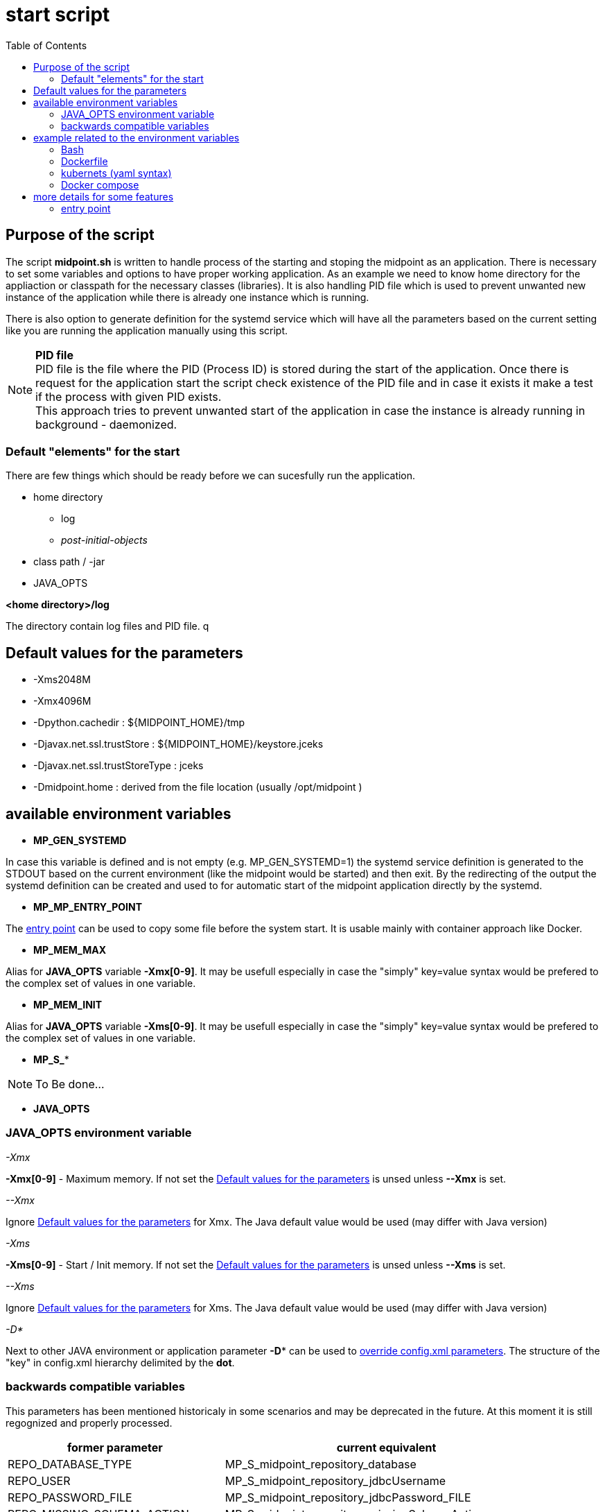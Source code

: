 = start script
:page-visibility: draft
:toc:



== Purpose of the script
The script *midpoint.sh* is written to handle process of the starting and stoping the midpoint as an application. There is necessary to set some variables and options to have proper working application. As an example we need to know home directory for the appliaction or classpath for the necessary classes (libraries). It is also handling PID file which is used to prevent unwanted new instance of the application while there is already one instance which is running.

There is also option to generate definition for the systemd service which will have all the parameters based on the current setting like you are running the application manually using this script.

NOTE: *PID file* +
PID file is the file where the PID (Process ID) is stored during the start of the application. Once there is request for the application start the script check existence of the PID file and in case it exists it make a test if the process with given PID exists. +
This approach tries to prevent unwanted start of the application in case the instance is already running in background - daemonized.

=== Default "elements" for the start

There are few things which should be ready before we can sucesfully run the application.

* home directory
** log 
** _post-initial-objects_
* class path / -jar
* JAVA_OPTS

*<home directory>/log*

The directory contain log files and PID file. q

== Default values for the parameters

* -Xms2048M
* -Xmx4096M
* -Dpython.cachedir : ${MIDPOINT_HOME}/tmp
* -Djavax.net.ssl.trustStore : ${MIDPOINT_HOME}/keystore.jceks
* -Djavax.net.ssl.trustStoreType : jceks
* -Dmidpoint.home : derived from the file location (usually /opt/midpoint )

== available environment variables

* *MP_GEN_SYSTEMD*

In case this variable is defined and is not empty (e.g. MP_GEN_SYSTEMD=1) the systemd service definition is generated to the STDOUT based on the current environment (like the midpoint would be started) and then exit. By the redirecting of the output the systemd definition can be created and used to for automatic start of the midpoint application directly by the systemd.

* *MP_MP_ENTRY_POINT*

The <<entry point>> can be used to copy some file before the system start. It is usable mainly with container approach like Docker.

* *MP_MEM_MAX*

Alias for *JAVA_OPTS* variable *-Xmx[0-9]*. It may be usefull especially in case the "simply" key=value syntax would be prefered to the complex set of values in one variable.

* *MP_MEM_INIT*

Alias for *JAVA_OPTS* variable *-Xms[0-9]*. It may be usefull especially in case the "simply" key=value syntax would be prefered to the complex set of values in one variable.

* *MP_S_**

[NOTE]
To Be done...

* *JAVA_OPTS*

=== JAVA_OPTS environment variable



_-Xmx_ +

*-Xmx[0-9]* - Maximum memory. If not set the <<Default values for the parameters>> is unsed unless *--Xmx* is set.

_--Xmx_ +

Ignore <<Default values for the parameters>> for Xmx. The Java default value would be used (may differ with Java version)

_-Xms_ +

*-Xms[0-9]* - Start / Init memory. If not set the <<Default values for the parameters>> is unsed unless *--Xms* is set.

_--Xms_ +

Ignore <<Default values for the parameters>> for Xms. The Java default value would be used (may differ with Java version)

_-D*_ +

Next to other JAVA environment or application parameter *-D** can be used to xref:/midpoint/reference/deployment/midpoint-home-directory/overriding-config-xml-parameters.adoc[override config.xml parameters]. The structure of the "key" in config.xml hierarchy delimited by the *dot*.

=== backwards compatible variables

This parameters has been mentioned historicaly in some scenarios and may be deprecated in the future. At this moment it is still regognized and properly processed.

[cols="2,3",options=header]
|===
|former parameter
|current equivalent

|REPO_DATABASE_TYPE
|MP_S_midpoint_repository_database

|REPO_USER
|MP_S_midpoint_repository_jdbcUsername

|REPO_PASSWORD_FILE
|MP_S_midpoint_repository_jdbcPassword_FILE

|REPO_MISSING_SCHEMA_ACTION
|MP_S_midpoint_repository_missingSchemaAction

|REPO_UPGRADEABLE_SCHEMA_ACTION
|MP_S_midpoint_repository_upgradeableSchemaAction

|REPO_SCHEMA_VARIANT
|MP_S_midpoint_repository_schemaVariant

|REPO_SCHEMA_VERSION_IF_MISSING
|MP_S_midpoint_repository_schemaVersionIfMissing

|MP_KEYSTORE_PASSWORD_FILE
|MP_S_midpoint_keystore_keyStorePassword_FILE

|REPO_PORT
| *N/A* (see MP_S_midpoint_repository_jdbcUrl)

|REPO_HOST
| *N/A* (see MP_S_midpoint_repository_jdbcUrl)
|===

== example related to the environment variables

In this section there is available sample definition related to the specific environment.

The sample consists following environment variables:

* MP_S_midpoint_repository_initializationFailTimeout=60000
* MP_S_file_encoding=UTF8
* MP_S_midpoint_logging_alt_enabled=true

=== Bash

[source,bash]
----
export MP_S_midpoint_repository_initializationFailTimeout=60000
export MP_S_file_encoding=UTF8
export MP_S_midpoint_logging_alt_enabled=true
----

=== Dockerfile

[source,bash]
----
ENV MP_S_midpoint_repository_initializationFailTimeout=60000 \
  MP_S_file_encoding=UTF8 \
  MP_S_midpoint_logging_alt_enabled=true
----

=== kubernets (yaml syntax)

[source]
----
env:
  - name: MP_S_midpoint_repository_initializationFailTimeout
    value: 60000
  - name: MP_S_file_encoding
    value: UTF8
  - name: MP_S_midpoint_logging_alt_enabled
    value: true
----
 
=== Docker compose

[source]
----
environment:
  - MP_S_midpoint_repository_initializationFailTimeout=60000
  - MP_S_file_encoding=UTF8
  - MP_S_midpoint_logging_alt_enabled=true
----

== more details for some features

=== entry point

In some situation it is not possible to directly mount some information to the midpoint structure (home directory). As an example may be xref:/midpoint/reference/deployment/post-initial-import.adoc[post initial objects] where once the object is processed the suffix *.done* is added to the name (after extension). This is normal and expected situation but in some scenario it is not what we want to realize.

The example of this situation is docker environment. Once we create container (instance of the image) we may need to re-process the post initial objects to get the environment to the specific state. In case we would attach the objects in read-only mode the processing will fail as the objects are expected to be writable. Once it is mounted as external volume, with the first processing the name is changed and in case of new instance of image the objects seems to be already processed even it was done in previous instance...

The solution may be to use "entry point" which will look for the directory and the files located there are copied to the corresponding structure in the midpoint's home directory. The result is writable copy of the object so the midpoint has full control over it and the objects can be re-use with the new instance of the container.

The file which is processing is looked in the midpoint's home directory for the same name or the name with *.done* suffix. The result is that only new files are copied and once the file is found in the midpoint's home direcotry it is skipped.

To use this feature there is available the environment parameter *MP_ENTRY_POINT*. Once it is set the "scan" is done before the regular start is initiated so it may be suitable even for the objects like schema extensions.


